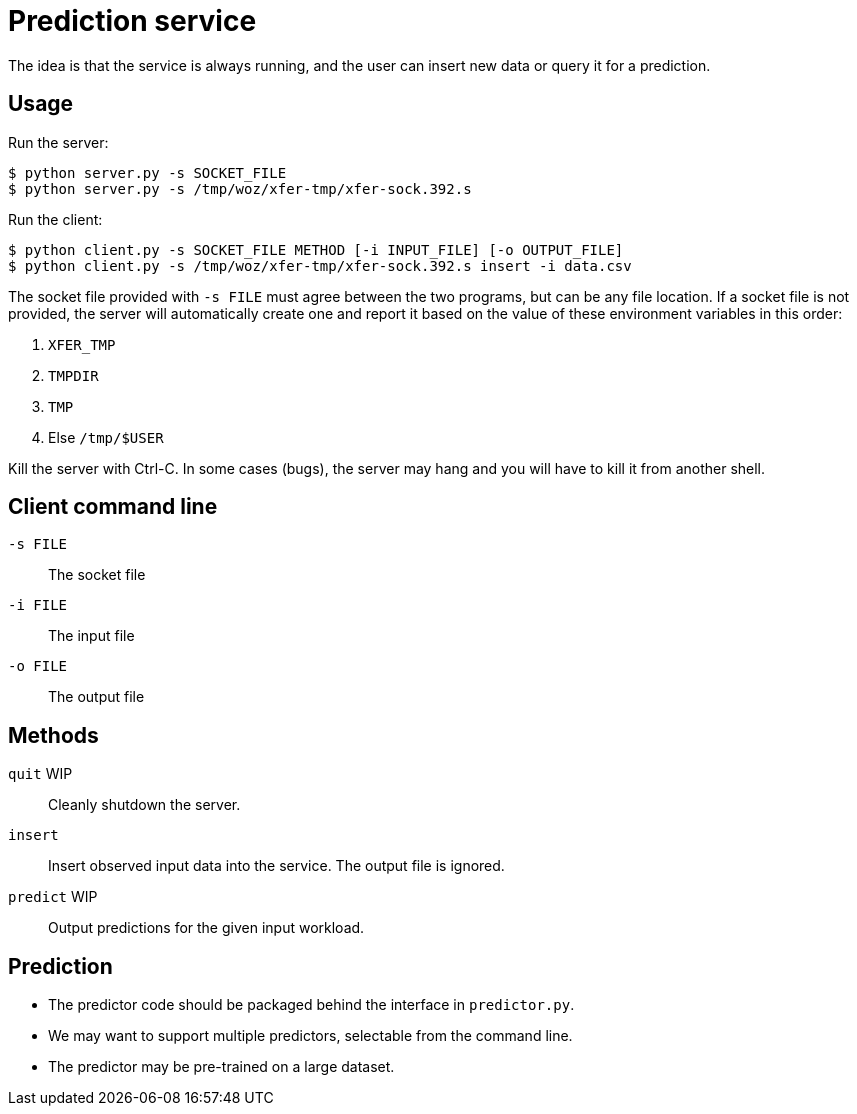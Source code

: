 
= Prediction service

The idea is that the service is always running, and the user can insert new data or query it for a prediction.

== Usage

Run the server:

----
$ python server.py -s SOCKET_FILE
$ python server.py -s /tmp/woz/xfer-tmp/xfer-sock.392.s
----

Run the client:

----
$ python client.py -s SOCKET_FILE METHOD [-i INPUT_FILE] [-o OUTPUT_FILE]
$ python client.py -s /tmp/woz/xfer-tmp/xfer-sock.392.s insert -i data.csv
----

The socket file provided with `-s FILE` must agree between the two programs, but can be any file location.  If a socket file is not provided, the server will automatically create one and report it based on the value of these environment variables in this order:

. `XFER_TMP`
. `TMPDIR`
. `TMP`
. Else `/tmp/$USER`

Kill the server with Ctrl-C.  In some cases (bugs), the server may hang and you will have to kill it from another shell.

== Client command line

`-s FILE`::
The socket file

`-i FILE`::
The input file

`-o FILE`::
The output file

== Methods

`quit` WIP::
Cleanly shutdown the server.

`insert`::
Insert observed input data into the service.  The output file is ignored.

`predict` WIP::
Output predictions for the given input workload.

== Prediction

* The predictor code should be packaged behind the interface in `predictor.py`.
* We may want to support multiple predictors, selectable from the command line.
* The predictor may be pre-trained on a large dataset.

